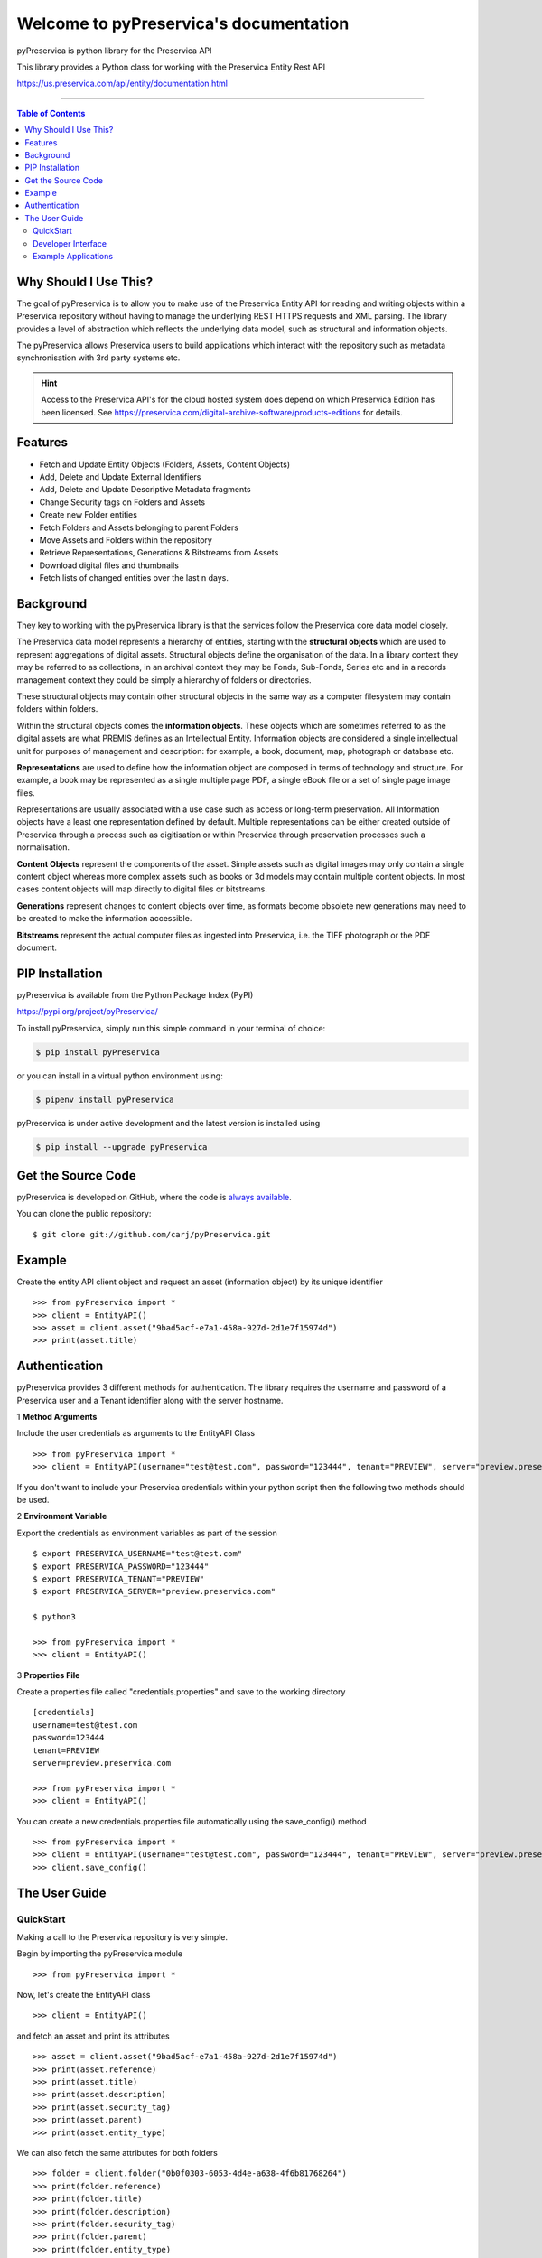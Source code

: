 Welcome to pyPreservica's documentation
========================================

pyPreservica is python library for the Preservica API

This library provides a Python class for working with the Preservica Entity Rest API

https://us.preservica.com/api/entity/documentation.html

-------------------

.. default-domain:: py
.. py:module:: pyPreservica


.. contents:: Table of Contents
    :local:

Why Should I Use This?
----------------------

The goal of pyPreservica is to allow you to make use of the Preservica Entity API for reading and writing objects within
a Preservica repository without having to manage the underlying REST HTTPS requests and XML parsing.
The library provides a level of abstraction which reflects the underlying data model, such as structural and
information objects.

The pyPreservica allows Preservica users to build applications which interact with the repository such as metadata
synchronisation with 3rd party systems etc.

.. hint::
    Access to the Preservica API's for the cloud hosted system does depend on which Preservica Edition has been
    licensed.  See https://preservica.com/digital-archive-software/products-editions for details.



Features
--------

-  Fetch and Update Entity Objects (Folders, Assets, Content Objects)
-  Add, Delete and Update External Identifiers
-  Add, Delete and Update Descriptive Metadata fragments
-  Change Security tags on Folders and Assets
-  Create new Folder entities
-  Fetch Folders and Assets belonging to parent Folders
-  Move Assets and Folders within the repository
-  Retrieve Representations, Generations & Bitstreams from Assets
-  Download digital files and thumbnails
-  Fetch lists of changed entities over the last n days.

Background
-----------

They key to working with the pyPreservica library is that the services follow the Preservica core data model closely.

.. image:: images/entity-API.jpg

The Preservica data model represents a hierarchy of entities, starting with the **structural objects** which are used to represent aggregations of digital assets. Structural objects define the organisation of the data. In a library context they may be referred to as collections, in an archival context they may be Fonds, Sub-Fonds, Series etc and in a records management context they could be simply a hierarchy of folders or directories.

These structural objects may contain other structural objects in the same way as a computer filesystem may contain folders within folders.

Within the structural objects comes the **information objects**. These objects which are sometimes referred to as the digital assets are what PREMIS defines as an Intellectual Entity. Information objects are considered a single intellectual unit for purposes of management and description: for example, a book, document, map, photograph or database etc.

**Representations** are used to define how the information object are composed in terms of technology and structure. For example, a book may be represented as a single multiple page PDF, a single eBook file or a set of single page image files.

Representations are usually associated with a use case such as access or long-term preservation. All Information objects have a least one representation defined by default. Multiple representations can be either created outside of Preservica through a process such as digitisation or within Preservica through preservation processes such a normalisation.

**Content Objects** represent the components of the asset. Simple assets such as digital images may only contain a single content object whereas more complex assets such as books or 3d models may contain multiple content objects. In most cases content objects will map directly to digital files or bitstreams.

**Generations** represent changes to content objects over time, as formats become obsolete new generations may need to be created to make the information accessible.

**Bitstreams** represent the actual computer files as ingested into Preservica, i.e. the TIFF photograph or the PDF document.

PIP Installation
----------------

pyPreservica is available from the Python Package Index (PyPI)

https://pypi.org/project/pyPreservica/

To install pyPreservica, simply run this simple command in your terminal of choice:

.. code-block:: console

    $ pip install pyPreservica

or you can install in a virtual python environment using:

.. code-block:: console

    $ pipenv install pyPreservica

pyPreservica is under active development and the latest version is installed using

.. code-block:: console

    $ pip install --upgrade pyPreservica

Get the Source Code
-------------------

pyPreservica is developed on GitHub, where the code is
`always available <https://github.com/carj/pyPreservica>`_.

You can clone the public repository::

    $ git clone git://github.com/carj/pyPreservica.git


Example
------------

Create the entity API client object and request an asset (information object) by its unique identifier ::
    
    >>> from pyPreservica import *
    >>> client = EntityAPI()
    >>> asset = client.asset("9bad5acf-e7a1-458a-927d-2d1e7f15974d")
    >>> print(asset.title)
    


Authentication
-----------------

pyPreservica provides 3 different methods for authentication. The library requires the username and password of a Preservica user and a Tenant identifier along with the server hostname.


1 **Method Arguments**

Include the user credentials as arguments to the EntityAPI Class ::

    >>> from pyPreservica import *
    >>> client = EntityAPI(username="test@test.com", password="123444", tenant="PREVIEW", server="preview.preservica.com")


If you don't want to include your Preservica credentials within your python script then the following two methods should
be used.

2 **Environment Variable**

Export the credentials as environment variables as part of the session ::

    $ export PRESERVICA_USERNAME="test@test.com"
    $ export PRESERVICA_PASSWORD="123444"
    $ export PRESERVICA_TENANT="PREVIEW"
    $ export PRESERVICA_SERVER="preview.preservica.com"

    $ python3

    >>> from pyPreservica import *
    >>> client = EntityAPI()
    
3 **Properties File**

Create a properties file called "credentials.properties" and save to the working directory ::

    [credentials]
    username=test@test.com
    password=123444
    tenant=PREVIEW
    server=preview.preservica.com
    
    >>> from pyPreservica import *
    >>> client = EntityAPI()


You can create a new credentials.properties file automatically using the save_config() method ::

   >>> from pyPreservica import *
   >>> client = EntityAPI(username="test@test.com", password="123444", tenant="PREVIEW", server="preview.preservica.com")
   >>> client.save_config()



The User Guide
--------------

QuickStart
~~~~~~~~~~~~

Making a call to the Preservica repository is very simple.

Begin by importing the pyPreservica module ::

    >>> from pyPreservica import *
    
Now, let's create the EntityAPI class ::

    >>> client = EntityAPI()
    
and fetch an asset and print its attributes ::

    >>> asset = client.asset("9bad5acf-e7a1-458a-927d-2d1e7f15974d")
    >>> print(asset.reference)
    >>> print(asset.title)
    >>> print(asset.description)
    >>> print(asset.security_tag)
    >>> print(asset.parent)
    >>> print(asset.entity_type)
    

We can also fetch the same attributes for both folders  ::

    >>> folder = client.folder("0b0f0303-6053-4d4e-a638-4f6b81768264")
    >>> print(folder.reference)
    >>> print(folder.title)
    >>> print(folder.description)
    >>> print(folder.security_tag)
    >>> print(folder.parent)
    >>> print(folder.entity_type)

and content objects ::

    >>> content_object = client.content_object("1a2a2101-6053-4d4e-a638-4f6b81768264")
    >>> print(content_object.reference)
    >>> print(content_object.title)
    >>> print(content_object.description)
    >>> print(content_object.security_tag)
    >>> print(content_object.parent)
    >>> print(content_object.entity_type)

We can fetch any of assets, folders and content objects using the entity type and the unique reference ::

    >>> asset = client.entity(EntityType.ASSET, "9bad5acf-e7a1-458a-927d-2d1e7f15974d")
    >>> folder = client.entity(EntityType.FOLDER, asset.parent)

To get the parent objects of an asset all the way to the root of the repository ::

    >>> folder = client.folder(asset.parent)
    >>> while folder.parent is not None:
    >>>     folder = client.folder(folder.parent)
    >>>     print(folder.title)


The immediate children of a folder can also be retrieved using the library.

To get a set of all the root folders use ::

    >>> root_folders = client.children(None)

or ::

    >>> root_folders = client.children()



To get a set of children of a particular folder use ::

    >>> entities = client.children(folder.reference)

To get the siblings of an asset you can use ::

    >>> entities = client.children(asset.parent)

The set of entities returned may contain both assets and other folders.
The default maximum size of the result set is 50 items. The size can be configured and for large result sets
paging is available. ::

    >>> next_page = None
    >>> while True:
    >>>     root_folders = client.children(None, maximum=10, next_page=next_page)
    >>>     for e in root_folders.results:
    >>>         print(f'{e.title} : {e.reference} : {e.entity_type}')
    >>>         if not root_folders.has_more:
    >>>             break
    >>>         else:
    >>>             next_page = root_folders.next_page


A version of this method is also available as a generator function which does not require explicit paging.
This version returns a lazy iterator which does the paging internally.
It will default to 50 items between server requests ::

    >>> for entity in client.descendants():
    >>>     print(entity.title)
    >>>

You can pass a parent reference to get the children of any folder in the same way as the explict paging version ::

    >>> for entity in client.descendants(folder.parent):
    >>>     print(entity.title)

This is the preferred way to get children of folders as the paging is managed automatically.

If you only need the folders or assets from a parent you can filter the results using a pre-defined filter ::

    >>> for asset in filter(only_assets, client.descendants(asset.parent)):
    >>>     print(asset.title)

or ::

    >>> for folders in filter(only_folders, client.descendants(asset.parent)):
    >>>     print(folders.title)


If you want **all** the entities below a point in the hierarchy, i.e a recursive list of all folders and assets the you can
call all_descendants() this is a generator function which returns a lazy iterator will which make repeated calls to the server
for each page of results.

The following will give return all entities within the repository from the root folders down ::

    >>> for e in client.all_descendants()
    >>>     print(e.title)

again if you only need a list of every asset in the system you can filter using ::

    >>> for asset in filter(only_assets, client.all_descendants()):
    >>>     print(asset.title)


Folder objects can be created directly in the repository, the create_folder() function takes 3
mandatory parameters, folder title, description and security tag. ::

    >>> new_folder = client.create_folder("title", "description", "open")
    >>> print(new_folder.reference)

This will create a folder at the top level of the repository. You can create child folders by passing the reference of the parent as the
last argument. ::

    >>> new_folder = client.create_folder("title", "description", "open", folder.parent)
    >>> print(new_folder.reference)


We can update either the title or description attribute for assets, folders and content objects using the save() method ::

    >>> asset = client.asset("9bad5acf-e7a1-458a-927d-2d1e7f15974d")
    >>> asset.title = "New Asset Title"
    >>> asset.description = "New Asset Description"
    >>> asset = client.save(asset)

    >>> folder = client.folder("0b0f0303-6053-4d4e-a638-4f6b81768264")
    >>> folder.title = "New Folder Title"
    >>> folder.description = "New Folder Description"
    >>> folder = client.save(folder)

    >>> content_object = client.content_object("1a2a2101-6053-4d4e-a638-4f6b81768264")
    >>> content_object.title = "New Content Object Title"
    >>> content_object.description = "New Content Object Description"
    >>> content_object = client.save(content_object)

To change the security tag on an Asset or Folder we have a separate API. Since this may be a long running process for folders containing
many assets you can choose either a asynchronous (non-blocking) or synchronous (blocking call)

This is the asynchronous call which returns immediately returning a process id ::

    >>> pid = client.security_tag_async(entity, new_tag)

The synchronous version will block until the security tag has been updated on all entities. ::

    >>> entity = client.security_tag_sync(entity, new_tag)


We can add external identifiers to either assets, folders or content objects. External identifiers have a type and a value.
External identifiers do not have to be unique in the same way as internal identifiers. ::

    >>> asset = client.asset("9bad5acf-e7ce-458a-927d-2d1e7f15974d")
    >>> client.add_identifier(asset, "ISBN", "978-3-16-148410-0")
    >>> client.add_identifier(asset, "DOI", "https://doi.org/10.1109/5.771073")
    >>> client.add_identifier(asset, "URN", "urn:isan:0000-0000-2CEA-0000-1-0000-0000-Y")

Fetch external identifiers on an entity. This call returns a set of tuples (identifier_type, identifier_value) ::

    >>> identifiers = client.identifiers_for_entity(folder)
    >>> for identifier in identifiers:
    >>>     identifier_type = identifier[0]
    >>>     identifier_value = identifier[1]

You can search the repository for entities with matching external identifiers. The call returns a set of objects
which may include any type of entity. ::

    >>> for e in client.identifier("ISBN", "978-3-16-148410-0"):
    >>>     print(e.entity_type, e.reference, e.title)

.. note::
    Entities within the set only contain the attributes (type, reference and title). If you need the full object you have to request it.

For example ::

    >>> for e in client.identifier("DOI", "urn:nbn:de:1111-20091210269"):
    >>>     o = client.entity(e.entity_type, e.reference)
    >>>     print(o.title)
    >>>     print(o.description)

To delete identifiers attached to an entity ::

    >>> client.delete_identifiers(entity)

Will delete all identifiers on the entity ::

    >>> client.delete_identifiers(entity, identifier_type="ISBN")

Will delete all identifiers which have type "ISBN" ::

     >>> client.delete_identifiers(entity, identifier_type="ISBN", identifier_value="122334")

Will only delete identifiers which match the type and value


You can query an entity to determine if it has any attached descriptive metadata using the metadata attribute. This returns a dict[] object
the dictionary key is a url to the metadata and the value is the schema ::

    >>> for url, schema in entity.metadata.items():
    >>>     print(url, schema)

The descriptive XML metadata document can be returned as a string by passing the key of the map to the metadata() method ::

    >>> for url in entity.metadata:
    >>>     xml_document = client.metadata(url)

An alternative is to call the metadata_for_entity method directly ::

    >>> xml_document = client.metadata_for_entity(entity, "https://www.person.com/person")

to fetch the first metadata template which matches the schema argument on the entity


Metadata can be attached to entities either by passing an XML document as a string::

    >>> folder = entity.folder("723f6f27-c894-4ce0-8e58-4c15a526330e")

    >>>  xml = "<person:Person  xmlns:person='https://www.person.com/person'>" \
            "<person:Name>Bob Smith</person:Name>" \
            "<person:Phone>01234 100 100</person:Phone>" \
            "<person:Email>test@test.com</person:Email>" \
            "<person:Address>Abingdon, UK</person:Address>" \
            "</person:Person>"

    >>> folder = client.add_metadata(folder, "https://www.person.com/person", xml)

or by reading the metadata from a file ::

    >>> with open("DublinCore.xml", 'r', encoding="UTF-8") as md:
    >>>     asset = client.add_metadata(asset, "http://purl.org/dc/elements/1.1/", md)


Descriptive metadata can also be updated to amend values or change the document structure ::

    >>> folder = entity.folder("723f6f27-c894-4ce0-8e58-4c15a526330e")   # call into the API
    >>>
    >>> for url, schema in folder.metadata.items():
    >>>     if schema == "https://www.person.com/person":
    >>>         xml_string = entity.metadata(url)                    # call into the API
    >>>         xml_document = ElementTree.fromstring(xml_string)
    >>>         postcode = ElementTree.Element('{https://www.person.com/person}Postcode')
    >>>         postcode.text = "OX14 3YS"
    >>>         xml_document.append(postcode)
    >>>         xml_string = ElementTree.tostring(xml_document, encoding='UTF-8', xml_declaration=True).decode("utf-8")
    >>>         entity.update_metadata(folder, schema, xml_string)   # call into the API


Each asset in Preservica contains one or more representations, such as Preservation or Access etc.

To get a list of all the representations of an asset ::

    >>> for representation in client.representations(asset):
    >>>     print(representation.rep_type)
    >>>     print(representation.name)
    >>>     print(representation.asset.title)

Each Representation will contain one or more content objects.
Simple assets contain a single content object whereas more complex objects such as 3D models, books, multi-page documents
may have several content objects. ::

    >>> for content_object in client.content_objects(representation):
    >>>     print(content_object.reference)
    >>>     print(content_object.title)
    >>>     print(content_object.description)
    >>>     print(content_object.parent)
    >>>     print(content_object.metadata)
    >>>     print(content_object.asset.title)

Each content object will contain a least one generation, migrated content may have multiple generations. ::

    >>> for generation in client.generations(content_object):
    >>>     print(generation.original)
    >>>     print(generation.active)
    >>>     print(generation.content_object)
    >>>     print(generation.format_group)
    >>>     print(generation.effective_date)
    >>>     print(generation.bitstreams)

Each Generation has a list of BitStream ids which can be used to fetch the actual content from the server or
fetch technical metadata about the bitstream itself::

    >>> for bs in generation.bitstreams:
    >>>     print(bs.filename)
    >>>     print(bs.length)
    >>>     print(bs.length)
    >>>     for algorithm,value in bs.fixity.items():
    >>>         print(algorithm,  value)

The actual content files can be download using bitstream_content() ::

    >>> client.bitstream_content(bs, bs.filename)

We can move entities between folders using the move call ::

    >>> client.move(entity, dest_folder)

Where entity is the object to move either an asset or folder and the second argument is destination folder where the entity is moved to

We can query Preservica for entities which have changed over the last n days using ::

    >>> for e in client.updated_entities(previous_days=30):
    >>>     print(e)

The argument is the number of previous days to check for changes. This call does paging internally.

The pyPreservica library also provides a web service call which is part of the content API which allows downloading of digital
content directly without having to request the representations and generations first.
This call is a short-cut to request the bitstream from the latest generation of the first content object in the Access representation
of an asset. If the asset does not have an access representation then the preservation representation is used.

For very simple assets which comprise a single digital file in a single representation then this call will probably do what you expect. ::

    >>> asset = client.asset("edf403d0-04af-46b0-ab21-e7a620bfdedf")
    >>> filename = client.download(asset, "asset.jpg")

For complex multi-part assets which have been through preservation actions it may be better to use the data model and the bitstream_content() function
to fetch the exact bitstream you need.

We also have a function to fetch the thumbnail image for an asset or folder ::

    >>> asset = client.asset("edf403d0-04af-46b0-ab21-e7a620bfdedf")
    >>> filename = client.thumbnail(asset, "thumbnail.jpg")

You can specify the size of the thumbnail by passing a second argument ::

    >>> asset = client.asset("edf403d0-04af-46b0-ab21-e7a620bfdedf")
    >>> filename = client.thumbnail(asset, "thumbnail.jpg", Thumbnail.LARGE)     ## 400×400   pixels
    >>> filename = client.thumbnail(asset, "thumbnail.jpg", Thumbnail.MEDIUM)    ## 150×150   pixels
    >>> filename = client.thumbnail(asset, "thumbnail.jpg", Thumbnail.SMALL)     ## 64×64     pixels

Developer Interface
~~~~~~~~~~~~~~~~~~~~~~


This part of the documentation covers all the interfaces of pyPreservica.

All of the pyPreservica functionality can be accessed by these  methods on the :class:`EntityAPI <EntityAPI>` object.


.. py:class:: EntityAPI

   .. py:method:: asset(reference)

    Returns an asset object back by its internal reference identifier

    :param str reference: The unique identifier for the asset usually its uuid
    :return: The asset object
    :rtype: Asset
    :raises RuntimeError: if the identifier is incorrect


   .. py:method::  folder(reference)

    Returns a folder object back by its internal reference identifier

    :param str reference: The unique identifier for the asset usually its uuid
    :return: The folder object
    :rtype: Folder
    :raises RuntimeError: if the identifier is incorrect

   .. py:method:: content_object(reference)

    Returns a content object back by its internal reference identifier

    :param str reference: The unique identifier for the asset usually its uuid
    :return: The content object
    :rtype: ContentObject
    :raises RuntimeError: if the identifier is incorrect

   .. py:method:: entity(entity_type, reference)

    Returns an generic entity based on its reference identifier

    :param entity_type entity_type: The type of entity
    :param str reference: The unique identifier for the enity
    :return: The entity
    :rtype: Entity
    :raises SystemExit: if the identifier is incorrect

   .. py:method:: save(entity)

    Updates the title and description of an entity
    The security tag and parent are not saved via this method call

    :param Entity entity: The entity (asset, folder, content_object) to be updated
    :return: The updated entity
    :rtype: Entity

   .. py:method:: security_tag_async(entity, new_tag)

    Change the security tag of an asset or folder
    All the children of the folder will have their tag updated.
    This is a non blocking call which returns immediately.

    :param Entity entity: The entity (asset, folder) to be updated
    :param str new_tag: The new security tag to be set on the entity
    :return: A process ID
    :rtype: str

   .. py:method:: security_tag_sync(entity, new_tag)

    Change the security tag of an asset or folder
    All the children of the folder will have their tag updated.
    This is a blocking call which returns after all entities have been updated.

    :param Entity entity: The entity (asset, folder) to be updated
    :param str new_tag: The new security tag to be set on the entity
    :return: The updated entity
    :rtype: Entity

   .. py:method::  create_folder(title, description, security_tag, parent=None)

    Create a new folder in the repository

    :param str title: The title of the new folder
    :param str description: The description of the new folder
    :param str security_tag: The security tag of the new folder
    :param str parent: The identifier for the parent folder
    :return: The new folder object
    :rtype: Folder

   .. py:method::  representations(asset)

    Return a set of representations for the asset

    :param Asset asset: The asset containing the required representations
    :return: Set of Representation objects
    :rtype: set(Representation)

   .. py:method::  content_objects(representation)

    Return a list of content objects for a representation

    :param Representation representation: The representation
    :return: List of content objects
    :rtype: list(ContentObject)

   .. py:method::  generations(content_object)

    Return a list of Generation objects for a content object

    :param ContentObject content_object: The content object
    :return: list of generations
    :rtype: list(Generation)

   .. py:method::  bitstream_content(bitstream, filename)

    Downloads the bitstream object to a local file

    :param Bitstream bitstream: The content object
    :param str filename: The name of the file the bytes are written to
    :return: the number of bytes written
    :rtype: int


   .. py:method::  identifiers_for_entity(entity)

    Return a set of identifiers which belong to the entity

    :param Entity entity: The entity
    :return: Set of identifiers as tuples
    :rtype: set(Tuple)


   .. py:method::  identifier(identifier_type, identifier_value)

    Return a set of entities with external identifiers which match the type and value

    :param str identifier_type: The identifier type
    :param str identifier_value: The identifier value
    :return: Set of entity objects which have a reference and title attribute
    :rtype: set(Entity)

   .. py:method::  add_identifier(entity, identifier_type, identifier_value)

    Add a new external identifier to an Entity object

    :param Entity entity: The entity the identifier is added to
    :param str identifier_type: The identifier type
    :param str identifier_value: The identifier value
    :return: An internal id for this external identifier
    :rtype: str

   .. py:method::  delete_identifiers(entity, identifier_type=None, identifier_value=None)

    Delete identifiers on an Entity object

    :param Entity entity: The entity the identifiers are deleted from
    :param str identifier_type: The identifier type
    :param str identifier_value: The identifier value
    :return: entity
    :rtype: Entity


   .. py:method::  metadata(uri)

    Fetch the metadata document by its identifier, this is the key from the entity metadata map

    :param str uri: The metadata identifier
    :return: A XML document as a string
    :rtype: str

   .. py:method::  metadata_for_entity(entity, schema)

    Fetch the metadata document by its schema from an entity

    :param Entity entity: The entity containing the metadata
    :param str schema: The metadata schema URI
    :return: The first XML on the entity document matching the schema URI
    :rtype: str

   .. py:method::  add_metadata(entity, schema, data)

    Add a new descriptive XML document to an entity

    :param Entity entity: The entity to add the metadata to
    :param str schema: The metadata schema URI
    :param data data: The XML document as a string or as a file bytes
    :return: The updated Entity
    :rtype: Entity


   .. py:method::  update_metadata(entity, schema, data)

    Update an existing descriptive XML document on an entity

    :param Entity entity: The entity to add the metadata to
    :param str schema: The metadata schema URI
    :param data data: The XML document as a string or as a file bytes
    :return: The updated Entity
    :rtype: Entity

   .. py:method::  delete_metadata(entity, entity, schema)

    Delete an existing descriptive XML document on an entity by its schema
    This call will delete all fragments with the same schema

    :param Entity entity: The entity to add the metadata to
    :param str schema: The metadata schema URI
    :return: The updated Entity
    :rtype: Entity


   .. py:method::  move(entity, dest_folder)

    Move an entity (asset or folder) to a new folder

    :param Entity entity: The entity to move either asset or folder
    :param Entity dest_folder: The new destination folder. This can be None to move a folder to the root of the repository
    :return: The updated entity
    :rtype: Entity


   .. py:method::  children(folder_reference, maximum=50, next_page=None)

    Return the child entities of a folder one page at a time. The caller is responsible for
    requesting the next page of results.

    :param str folder_reference: The parent folder reference, None for the children of root folders
    :param int maximum: The maximum size of the result set in each page
    :param str next_page: A URL for the next page of results
    :return: A set of entity objects
    :rtype: set(Entity)

   .. py:method::  descendants(folder_reference)

    Return the immediate child entities of a folder using a lazy iterator. The paging is done internally using a default page
    size of 50 elements. Callers can iterate over the result to get all children with a single call.

    :param str folder_reference: The parent folder reference, None for the children of root folders
    :return: A set of entity objects (Folders and Assets)
    :rtype: set(Entity)

  .. py:method::  all_descendants(folder_reference)

    Return the all child entities recursively of a folder or repository down to the assets using a lazy iterator.
    The paging is done internally using a default page
    size of 50 elements. Callers can iterate over the result to get all children with a single call.

    :param str folder_reference: The parent folder reference, None for the children of root folders
    :return: A set of entity objects (Folders and Assets)
    :rtype: set(Entity)

   .. py:method::  thumbnail(entity, filename, size=Thumbnail.LARGE)

    Get the thumbnail image for an asset or folder

    :param Entity entity: The entity
    :param str filename: The file the image is written to
    :param Thumbnail size: The size of the thumbnail image
    :return: The filename
    :rtype: str

   .. py:method::  download(entity, filename)

    Download the first generation of the access representation of an asset

    :param Entity entity: The entity
    :param str filename: The file the image is written to
    :param Thumbnail size: The size of the thumbnail image
    :return: The filename
    :rtype: str

   .. py:method::  updated_entities(previous_days: int = 1)

    Fetch a list of entities which have changed (been updated) over the previous n days.

    This method uses a generator function to make repeated calls to the server for every page of results.

    :param int previous_days: The number of days to check for changes.
    :return: A list of entities
    :rtype: list


.. py:class:: Generation

    Generations represent changes to content objects over time, as formats become obsolete new
    generations may need to be created to make the information accessible.

    .. py:attribute:: original

    original  generation  (True or False)

    .. py:attribute:: active

    active  generation  (True or False)

    .. py:attribute:: format_group

    format for this generation

    .. py:attribute:: effective_date

    effective date generation

    .. py:attribute:: bitstreams

    list of Bitstream objects


.. py:class:: Bitstream

    Bitstreams represent the actual computer files as ingested into Preservica, i.e.
    the TIFF photograph or the PDF document

    .. py:attribute:: filename

    The filename of the original bitstream

    .. py:attribute:: length

    The file size in bytes of the original Bitstream

    .. py:attribute:: fixity

    Map of fixity values for this bitstream, the key is the algorithm name and the value is the fixity value

.. py:class:: Representation

    Representations are used to define how the information object are composed in terms of technology and structure.

    .. py:attribute:: rep_type

    The type of representation

    .. py:attribute:: name

    The name of representation

    .. py:attribute:: asset

    The asset the representation belongs to

.. py:class:: Entity

    Entity is the base class for assets, folders and content objects
    They all have the following attributes

    .. py:attribute:: reference

    The unique internal reference for the entity

    .. py:attribute:: title

    The title of the entity

    .. py:attribute:: description

    The description of the entity

    .. py:attribute:: security_tag

    The security tag of the entity

    .. py:attribute:: parent

    The unique internal reference for this entity's parent object

    The parent of an Asset is always a Folder

    The parent of a Folder is always a Folder or None for a folder at the root of the repository

    The parent of a Content Object is always an Asset

    .. py:attribute:: metadata

    A map of descriptive metadata attached to the entity.

    The key of the map is the metadata identifier used to retrieve the metadata document
    and the value is the schema URI

    .. py:attribute:: entity_type

    Assets have entity type EntityType.ASSET

    Folders have entity type EntityType.FOLDER

    Content Objects have entity type EntityType.CONTENT_OBJECT

.. py:class:: Asset

    Asset represents the information object or intellectual unit of information within the repository.

    .. py:attribute:: reference

    The unique internal reference for the asset

    .. py:attribute:: title

    The title of the asset

    .. py:attribute:: description

    The description of the asset

    .. py:attribute:: security_tag

    The security tag of the asset

    .. py:attribute:: parent

    The unique internal reference for this asset's parent folder

    .. py:attribute:: metadata

    A map of descriptive metadata attached to the asset.

    The key of the map is the metadata identifier used to retrieve the metadata document
    and the value is the schema URI

    .. py:attribute:: entity_type

    Assets have entity type EntityType.ASSET


.. py:class:: Folder

    Folder represents the structure of the repository and contains both Assets and Folder objects.

    .. py:attribute:: reference

    The unique internal reference for the folder

    .. py:attribute:: title

    The title of the folder

    .. py:attribute:: description

    The description of the folder

    .. py:attribute:: security_tag

    The security tag of the folder

    .. py:attribute:: parent

    The unique internal reference for this folder's parent folder

    .. py:attribute:: metadata

    A map of descriptive metadata attached to the folder.

    The key of the map is the metadata identifier used to retrieve the metadata document
    and the value is the schema URI

    .. py:attribute:: entity_type

    Assets have entity type EntityType.FOLDER


.. py:class:: ContentObject

    ContentObject represents the internal structure of an asset.

    .. py:attribute:: reference

    The unique internal reference for the content object

    .. py:attribute:: title

    The title of the content object

    .. py:attribute:: description

    The description of the content object

    .. py:attribute:: security_tag

    The security tag of the content object

    .. py:attribute:: parent

    The unique internal reference for this content object parent asset

    .. py:attribute:: metadata

    A map of descriptive metadata attached to the content object.

    The key of the map is the metadata identifier used to retrieve the metadata document
    and the value is the schema URI

    .. py:attribute:: entity_type

    Assets have entity type EntityType.CONTENT_OBJECT



Example Applications
~~~~~~~~~~~~~~~~~~~~~~

**Updating a descriptive metadata element value**

If you need to bulk update metadata values the following script will check every asset in a folder given by the "folder-uuid"
and find the matching descriptive metadata document by its namespace "your-xml-namespace".
It will then find a particular element in the xml document "your-element-name" and update its value. ::

    from xml.etree import ElementTree
    from pyPreservica import *
    client = EntityAPI()
    folder = client.folder("folder-uuid")
    next_page = None
    while True:
        children = client.children(folder.reference, maximum=10, next_page=next_page)
        for entity in children.results:
            if entity.entity_type is EntityAPI.EntityType.ASSET:
                asset = client.asset(entity.reference)
                for url, schema in asset.metadata.items():
                    if schema == "your-xml-namespace":
                        xml_document = ElementTree.fromstring(client.metadata(url))
                        field_with_error = xml_document.find('.//{your-xml-namespace}your-element-name')
                        if hasattr(field_with_error, 'text'):
                            if field_with_error.text == "Old Value":
                                field_with_error.text = "New Value"
                                asset = client.update_metadata(asset, schema, ElementTree.tostring(xml_document, encoding='UTF-8', xml_declaration=True).decode("utf-8"))
                                print("Updated asset: " + asset.title)
        if not children.has_more:
            break
        else:
            next_page = children.next_page


The following script does the same thing as above but uses the function descendants() rather than children().
The difference is that descendants() does the paging of results internally and combined with
a filter() on the lazy iterator provides a version which does not need the additional while loop or if statement! ::

    client = EntityAPI()
    folder = client.folder("folder-uuid")
    for child_asset in filter(only_assets, client.descendants(folder.reference)):
        asset = client.asset(child_asset.reference)
        document = ElementTree.fromstring(client.metadata_for_entity(asset, "your-xml-namespace"))
        field_with_error = document.find('.//{your-xml-namespace}your-element-name')
        if hasattr(field_with_error, 'text'):
            if field_with_error.text == "Old Value":
                field_with_error.text = "New Value"
                new_xml = ElementTree.tostring(document, encoding='UTF-8', xml_declaration=True).decode("utf-8")
                asset = client.update_metadata(asset, "your-xml-namespace", new_xml)
                print("Updated asset: " + asset.title)

**Adding Metadata from a Spreadsheet**

One common use case which can be solved with pyPreservica is adding descriptive metadata to existing Preservica assets or folders
using metadata held in a spreadsheet. Normally each column in the spreadsheet contains a metadata attribute and each row represents a
different asset.

The following is a short python script which uses pyPreservica to update assets within Preservica
with Dublin Core Metadata held in a spreadsheet.

The spreadsheet should contain a header row. The column name in the header row
should start with the text "dc:" to be included.
There should be one column called "assetId" which contains the reference id for the asset to be updated.

The metadata should be saved as a UTF-8 CSV file called dublincore.csv ::

    import xml
    import csv
    from pyPreservica import *

    OAI_DC = "http://www.openarchives.org/OAI/2.0/oai_dc/"
    DC = "http://purl.org/dc/elements/1.1/"
    XSI = "http://www.w3.org/2001/XMLSchema-instance"

    entity = EntityAPI()

    headers = list()
    with open('dublincore.csv', encoding='utf-8-sig', newline='') as csvfile:
        reader = csv.reader(csvfile)
        for row in reader:
            for header in row:
                headers.append(header)
            break
        if 'assetId' in headers:
            for row in reader:
                assetID = None
                xml_object = xml.etree.ElementTree.Element('oai_dc:dc', {"xmlns:oai_dc": OAI_DC, "xmlns:dc": DC, "xmlns:xsi": XSI})
                for value, header in zip(row, headers):
                    if header.startswith('dc:'):
                        xml.etree.ElementTree.SubElement(xml_object, header).text = value
                    elif header.startswith('assetId'):
                        assetID = value
                xml_request = xml.etree.ElementTree.tostring(xml_object, encoding='utf-8', xml_declaration=True).decode('utf-8')
                asset = entity.asset(assetID)
                entity.add_metadata(asset, OAI_DC, xml_request)
        else:
            print("The CSV file should contain a assetId column containing the Preservica identifier for the asset to be updated")



**Creating Searchable Transcripts from Oral Histories**

The following is an example python script which uses a 3rd party Machine Learning API to automatically generate a text
transcript from an audio file such as a WAVE file.
The transcript is then uploaded to Preservica, is stored as metadata attached to an asset and indexed so that the audio or oral history is searchable.

This example uses the AWS https://aws.amazon.com/transcribe/ service, but other AI APIs are also available.
AWS provides a free tier https://aws.amazon.com/free/ to allow you to try the service for no cost.

This python script does require a set of AWS credentials to use the AWS transcribe service.

The python script downloads a WAV file using its reference, uploads it to AWS S3 and then starts the transcription service,
when the transcript is available it creates a metadata document containing the text and uploads it to Preservica.::

    import os,time,uuid,xml,boto3,requests
    from pyPreservica import *

    BUCKET = "com.my.transcribe.bucket"
    AWS_KEY = '.....'
    AWS_SECRET = '........'
    REGION = 'eu-west-1'
    ## download the file to the local machine
    client = EntityAPI()
    asset = client.asset('91c73c95-a298-448c-a5a3-2295e5052be3')
    client.download(asset, f"{asset.reference}.wav")
    # upload the file to AWS
    s3_client = boto3.client('s3', region_name=REGION, aws_access_key_id=AWS_KEY, aws_secret_access_key=AWS_SECRET)
    response = s3_client.upload_file(f"{asset.reference}.wav", BUCKET, f"{asset.reference}")
    # Start the transcription service
    transcribe = boto3.client('transcribe', region_name=REGION, aws_access_key_id=KEY, aws_secret_access_key=SECRET)
    job_name = str(uuid.uuid4())
    job_uri = f"https://s3-{REGION}.amazonaws.com/{BUCKET}/{asset.reference}"
    transcribe.start_transcription_job(TranscriptionJobName=job_name,  Media={'MediaFileUri': job_uri}, MediaFormat='wav', LanguageCode='en-US')
    while True:
        status = transcribe.get_transcription_job(TranscriptionJobName=job_name)
        if status['TranscriptionJob']['TranscriptionJobStatus'] in ['COMPLETED', 'FAILED']:
            break
        print("Still working on the transcription....")
        time.sleep(5)
    # upload the transcript text to Preservica
    if status['TranscriptionJob']['TranscriptionJobStatus'] == 'COMPLETED':
        result_url = status['TranscriptionJob']['Transcript']['TranscriptFileUri']
        json = requests.get(result_url).json()
        text = json['results']['transcripts'][0]['transcript']
        xml_object = xml.etree.ElementTree.Element('tns:Transcript', {"xmlns:tns": "https://aws.amazon.com/transcribe/"})
        xml.etree.ElementTree.SubElement(xml_object, "Transcription").text = text
        xml_request = xml.etree.ElementTree.tostring(xml_object, encoding='utf-8', xml_declaration=True).decode('utf-8')
        client.add_metadata(asset, "https://aws.amazon.com/transcribe/", xml_request)   # add the xml transcript
        s3_client.delete_object(Bucket=BUCKET, Key=asset.reference)   # delete the temp file from s3
        os.remove(f"{asset.reference}.wav")    # delete the local copy


